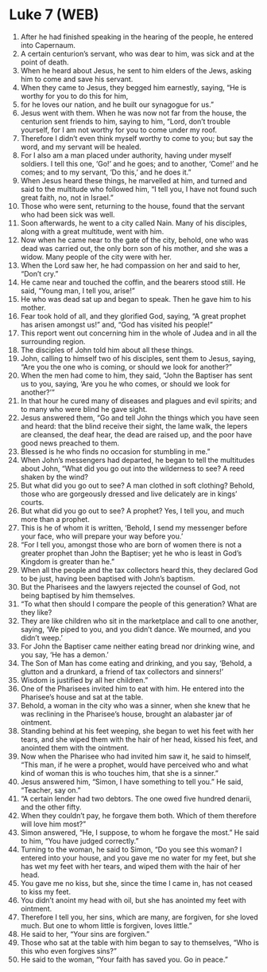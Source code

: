 * Luke 7 (WEB)
:PROPERTIES:
:ID: WEB/42-LUK07
:END:

1. After he had finished speaking in the hearing of the people, he entered into Capernaum.
2. A certain centurion’s servant, who was dear to him, was sick and at the point of death.
3. When he heard about Jesus, he sent to him elders of the Jews, asking him to come and save his servant.
4. When they came to Jesus, they begged him earnestly, saying, “He is worthy for you to do this for him,
5. for he loves our nation, and he built our synagogue for us.”
6. Jesus went with them. When he was now not far from the house, the centurion sent friends to him, saying to him, “Lord, don’t trouble yourself, for I am not worthy for you to come under my roof.
7. Therefore I didn’t even think myself worthy to come to you; but say the word, and my servant will be healed.
8. For I also am a man placed under authority, having under myself soldiers. I tell this one, ‘Go!’ and he goes; and to another, ‘Come!’ and he comes; and to my servant, ‘Do this,’ and he does it.”
9. When Jesus heard these things, he marvelled at him, and turned and said to the multitude who followed him, “I tell you, I have not found such great faith, no, not in Israel.”
10. Those who were sent, returning to the house, found that the servant who had been sick was well.
11. Soon afterwards, he went to a city called Nain. Many of his disciples, along with a great multitude, went with him.
12. Now when he came near to the gate of the city, behold, one who was dead was carried out, the only born son of his mother, and she was a widow. Many people of the city were with her.
13. When the Lord saw her, he had compassion on her and said to her, “Don’t cry.”
14. He came near and touched the coffin, and the bearers stood still. He said, “Young man, I tell you, arise!”
15. He who was dead sat up and began to speak. Then he gave him to his mother.
16. Fear took hold of all, and they glorified God, saying, “A great prophet has arisen amongst us!” and, “God has visited his people!”
17. This report went out concerning him in the whole of Judea and in all the surrounding region.
18. The disciples of John told him about all these things.
19. John, calling to himself two of his disciples, sent them to Jesus, saying, “Are you the one who is coming, or should we look for another?”
20. When the men had come to him, they said, “John the Baptiser has sent us to you, saying, ‘Are you he who comes, or should we look for another?’”
21. In that hour he cured many of diseases and plagues and evil spirits; and to many who were blind he gave sight.
22. Jesus answered them, “Go and tell John the things which you have seen and heard: that the blind receive their sight, the lame walk, the lepers are cleansed, the deaf hear, the dead are raised up, and the poor have good news preached to them.
23. Blessed is he who finds no occasion for stumbling in me.”
24. When John’s messengers had departed, he began to tell the multitudes about John, “What did you go out into the wilderness to see? A reed shaken by the wind?
25. But what did you go out to see? A man clothed in soft clothing? Behold, those who are gorgeously dressed and live delicately are in kings’ courts.
26. But what did you go out to see? A prophet? Yes, I tell you, and much more than a prophet.
27. This is he of whom it is written, ‘Behold, I send my messenger before your face, who will prepare your way before you.’
28. “For I tell you, amongst those who are born of women there is not a greater prophet than John the Baptiser; yet he who is least in God’s Kingdom is greater than he.”
29. When all the people and the tax collectors heard this, they declared God to be just, having been baptised with John’s baptism.
30. But the Pharisees and the lawyers rejected the counsel of God, not being baptised by him themselves.
31. “To what then should I compare the people of this generation? What are they like?
32. They are like children who sit in the marketplace and call to one another, saying, ‘We piped to you, and you didn’t dance. We mourned, and you didn’t weep.’
33. For John the Baptiser came neither eating bread nor drinking wine, and you say, ‘He has a demon.’
34. The Son of Man has come eating and drinking, and you say, ‘Behold, a glutton and a drunkard, a friend of tax collectors and sinners!’
35. Wisdom is justified by all her children.”
36. One of the Pharisees invited him to eat with him. He entered into the Pharisee’s house and sat at the table.
37. Behold, a woman in the city who was a sinner, when she knew that he was reclining in the Pharisee’s house, brought an alabaster jar of ointment.
38. Standing behind at his feet weeping, she began to wet his feet with her tears, and she wiped them with the hair of her head, kissed his feet, and anointed them with the ointment.
39. Now when the Pharisee who had invited him saw it, he said to himself, “This man, if he were a prophet, would have perceived who and what kind of woman this is who touches him, that she is a sinner.”
40. Jesus answered him, “Simon, I have something to tell you.” He said, “Teacher, say on.”
41. “A certain lender had two debtors. The one owed five hundred denarii, and the other fifty.
42. When they couldn’t pay, he forgave them both. Which of them therefore will love him most?”
43. Simon answered, “He, I suppose, to whom he forgave the most.” He said to him, “You have judged correctly.”
44. Turning to the woman, he said to Simon, “Do you see this woman? I entered into your house, and you gave me no water for my feet, but she has wet my feet with her tears, and wiped them with the hair of her head.
45. You gave me no kiss, but she, since the time I came in, has not ceased to kiss my feet.
46. You didn’t anoint my head with oil, but she has anointed my feet with ointment.
47. Therefore I tell you, her sins, which are many, are forgiven, for she loved much. But one to whom little is forgiven, loves little.”
48. He said to her, “Your sins are forgiven.”
49. Those who sat at the table with him began to say to themselves, “Who is this who even forgives sins?”
50. He said to the woman, “Your faith has saved you. Go in peace.”
